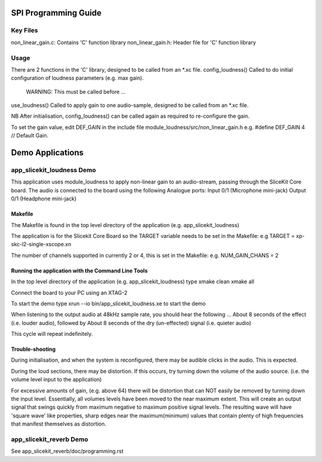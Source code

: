 SPI Programming Guide
=====================

Key Files
---------
non_linear_gain.c: Contains 'C' function library
non_linear_gain.h: Header file for 'C' function library

Usage
-----
There are 2 functions in the 'C' library, designed to be called from an *.xc file.
config_loudness() Called to do initial configuration of loudness parameters (e.g. max gain). 
	WARNING: This must be called before ...
use_loudness() Called to apply gain to one audio-sample, designed to be called from an *.xc file.

NB After initialisation, config_loudness() can be called again as required to re-configure the gain.

To set the gain value, edit DEF_GAIN in the include file module_loudness/src/non_linear_gain.h e.g.
#define DEF_GAIN 4 // Default Gain.

Demo Applications
=================

app_slicekit_loudness Demo
--------------------------

This application uses module_loudness to apply non-linear gain to an audio-stream, 
passing through the SliceKit Core board.
The audio is connected to the board using the following Analogue ports:
Input 0/1 (Microphone mini-jack)
Output 0/1 (Headphone mini-jack)

Makefile
........
The Makefile is found in the top level directory of the application (e.g. app_slicekit_loudness)

The application is for the Slicekit Core Board so the TARGET variable needs to be set in the Makefile: e.g
TARGET = xp-skc-l2-single-xscope.xn

The number of channels supported in currently 2 or 4, this is set in the Makefile: e.g.
NUM_GAIN_CHANS = 2

Running the application with the Command Line Tools
...................................................
In the top level directory of the application (e.g. app_slicekit_loudness) type
xmake clean
xmake all

Connect the board to your PC using an XTAG-2

To start the demo type
xrun --io bin/app_slicekit_loudness.xe to start the demo

When listening to the output audio at 48kHz sample rate, you should hear the following ...
About 8 seconds of the effect (i.e. louder audio), followed by
About 8 seconds of the dry (un-effected) signal (i.e. quieter audio)

This cycle will repeat indefinitely.

Trouble-shooting
................
During initialisation, and when the system is reconfigured, 
there may be audible clicks in the audio. This is expected.

During the loud sections, there may be distortion. 
If this occurs, try turning down the volume of the audio source. 
(i.e. the volume level input to the application)

For excessive amounts of gain, (e.g. above 64) there will be distortion 
that can NOT easily be removed by turning down the input level.
Essentially, all volumes levels have been moved to the near maximum extent. 
This will create an output signal that swings quickly from maximum negative to
maximum positive signal levels. The resulting wave will have 'square wave' like
properties, sharp edges near the maximum(minimum) values that contain plenty of
high frequencies that manifest themselves as distortion.

app_slicekit_reverb Demo
-------------------------

See app_slicekit_reverb/doc/programming.rst
